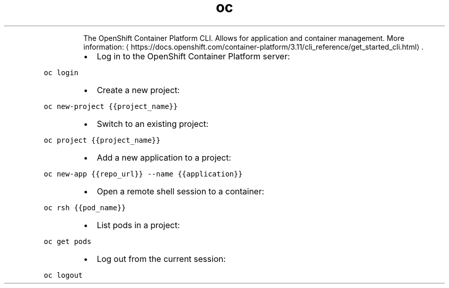 .TH oc
.PP
.RS
The OpenShift Container Platform CLI.
Allows for application and container management.
More information: \[la]https://docs.openshift.com/container-platform/3.11/cli_reference/get_started_cli.html\[ra]\&.
.RE
.RS
.IP \(bu 2
Log in to the OpenShift Container Platform server:
.RE
.PP
\fB\fCoc login\fR
.RS
.IP \(bu 2
Create a new project:
.RE
.PP
\fB\fCoc new\-project {{project_name}}\fR
.RS
.IP \(bu 2
Switch to an existing project:
.RE
.PP
\fB\fCoc project {{project_name}}\fR
.RS
.IP \(bu 2
Add a new application to a project:
.RE
.PP
\fB\fCoc new\-app {{repo_url}} \-\-name {{application}}\fR
.RS
.IP \(bu 2
Open a remote shell session to a container:
.RE
.PP
\fB\fCoc rsh {{pod_name}}\fR
.RS
.IP \(bu 2
List pods in a project:
.RE
.PP
\fB\fCoc get pods\fR
.RS
.IP \(bu 2
Log out from the current session:
.RE
.PP
\fB\fCoc logout\fR

